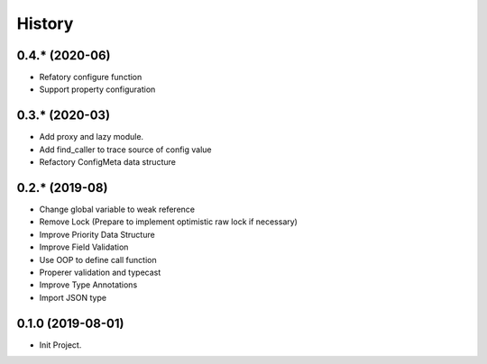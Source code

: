 =======
History
=======

0.4.* (2020-06)
------------------

* Refatory configure function
* Support property configuration

0.3.* (2020-03)
------------------

* Add proxy and lazy module.
* Add find_caller to trace source of config value
* Refactory ConfigMeta data structure

0.2.* (2019-08)
------------------

* Change global variable to weak reference
* Remove Lock (Prepare to implement optimistic raw lock if necessary)
* Improve Priority Data Structure
* Improve Field Validation
* Use OOP to define call function
* Properer validation and typecast
* Improve Type Annotations
* Import JSON type

0.1.0 (2019-08-01)
------------------

* Init Project.
